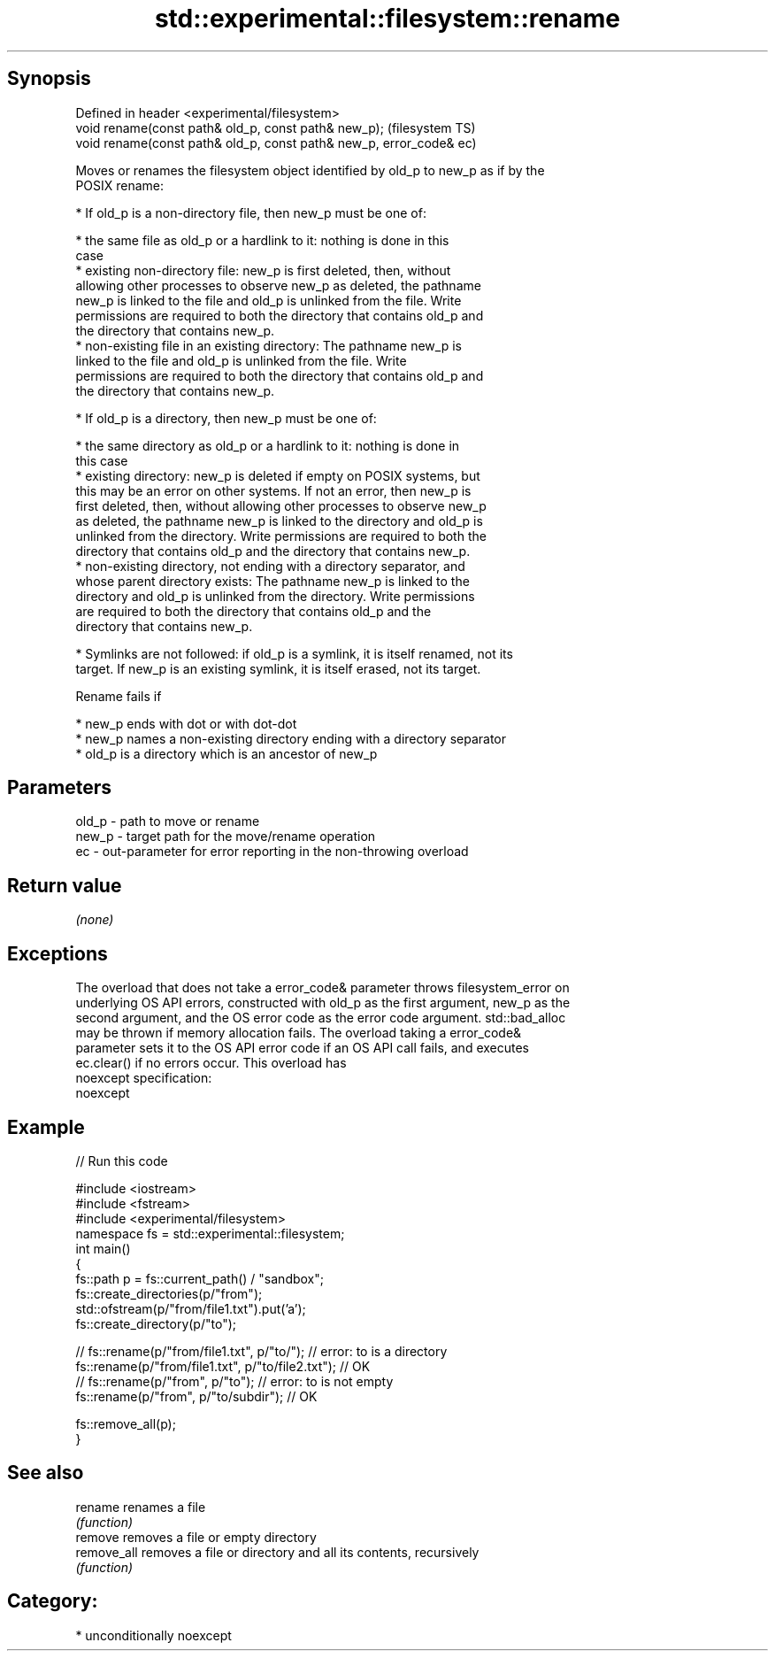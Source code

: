 .TH std::experimental::filesystem::rename 3 "Sep  4 2015" "2.0 | http://cppreference.com" "C++ Standard Libary"
.SH Synopsis
   Defined in header <experimental/filesystem>
   void rename(const path& old_p, const path& new_p);                 (filesystem TS)
   void rename(const path& old_p, const path& new_p, error_code& ec)

   Moves or renames the filesystem object identified by old_p to new_p as if by the
   POSIX rename:

     * If old_p is a non-directory file, then new_p must be one of:

              * the same file as old_p or a hardlink to it: nothing is done in this
                case
              * existing non-directory file: new_p is first deleted, then, without
                allowing other processes to observe new_p as deleted, the pathname
                new_p is linked to the file and old_p is unlinked from the file. Write
                permissions are required to both the directory that contains old_p and
                the directory that contains new_p.
              * non-existing file in an existing directory: The pathname new_p is
                linked to the file and old_p is unlinked from the file. Write
                permissions are required to both the directory that contains old_p and
                the directory that contains new_p.

     * If old_p is a directory, then new_p must be one of:

              * the same directory as old_p or a hardlink to it: nothing is done in
                this case
              * existing directory: new_p is deleted if empty on POSIX systems, but
                this may be an error on other systems. If not an error, then new_p is
                first deleted, then, without allowing other processes to observe new_p
                as deleted, the pathname new_p is linked to the directory and old_p is
                unlinked from the directory. Write permissions are required to both the
                directory that contains old_p and the directory that contains new_p.
              * non-existing directory, not ending with a directory separator, and
                whose parent directory exists: The pathname new_p is linked to the
                directory and old_p is unlinked from the directory. Write permissions
                are required to both the directory that contains old_p and the
                directory that contains new_p.

     * Symlinks are not followed: if old_p is a symlink, it is itself renamed, not its
       target. If new_p is an existing symlink, it is itself erased, not its target.

   Rename fails if

     * new_p ends with dot or with dot-dot
     * new_p names a non-existing directory ending with a directory separator
     * old_p is a directory which is an ancestor of new_p

.SH Parameters

   old_p - path to move or rename
   new_p - target path for the move/rename operation
   ec    - out-parameter for error reporting in the non-throwing overload

.SH Return value

   \fI(none)\fP

.SH Exceptions

   The overload that does not take a error_code& parameter throws filesystem_error on
   underlying OS API errors, constructed with old_p as the first argument, new_p as the
   second argument, and the OS error code as the error code argument. std::bad_alloc
   may be thrown if memory allocation fails. The overload taking a error_code&
   parameter sets it to the OS API error code if an OS API call fails, and executes
   ec.clear() if no errors occur. This overload has
   noexcept specification:
   noexcept

.SH Example

   
// Run this code

 #include <iostream>
 #include <fstream>
 #include <experimental/filesystem>
 namespace fs = std::experimental::filesystem;
 int main()
 {
     fs::path p = fs::current_path() / "sandbox";
     fs::create_directories(p/"from");
     std::ofstream(p/"from/file1.txt").put('a');
     fs::create_directory(p/"to");

 //    fs::rename(p/"from/file1.txt", p/"to/"); // error: to is a directory
     fs::rename(p/"from/file1.txt", p/"to/file2.txt"); // OK
 //    fs::rename(p/"from", p/"to"); // error: to is not empty
     fs::rename(p/"from", p/"to/subdir"); // OK

     fs::remove_all(p);
 }

.SH See also

   rename     renames a file
              \fI(function)\fP
   remove     removes a file or empty directory
   remove_all removes a file or directory and all its contents, recursively
              \fI(function)\fP

.SH Category:

     * unconditionally noexcept
